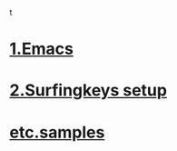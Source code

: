 t
* [[./1Emacs.org][1.Emacs]]
* [[./2surfingkeys.org][2.Surfingkeys setup]]
* [[./samples.org][etc.samples]]
